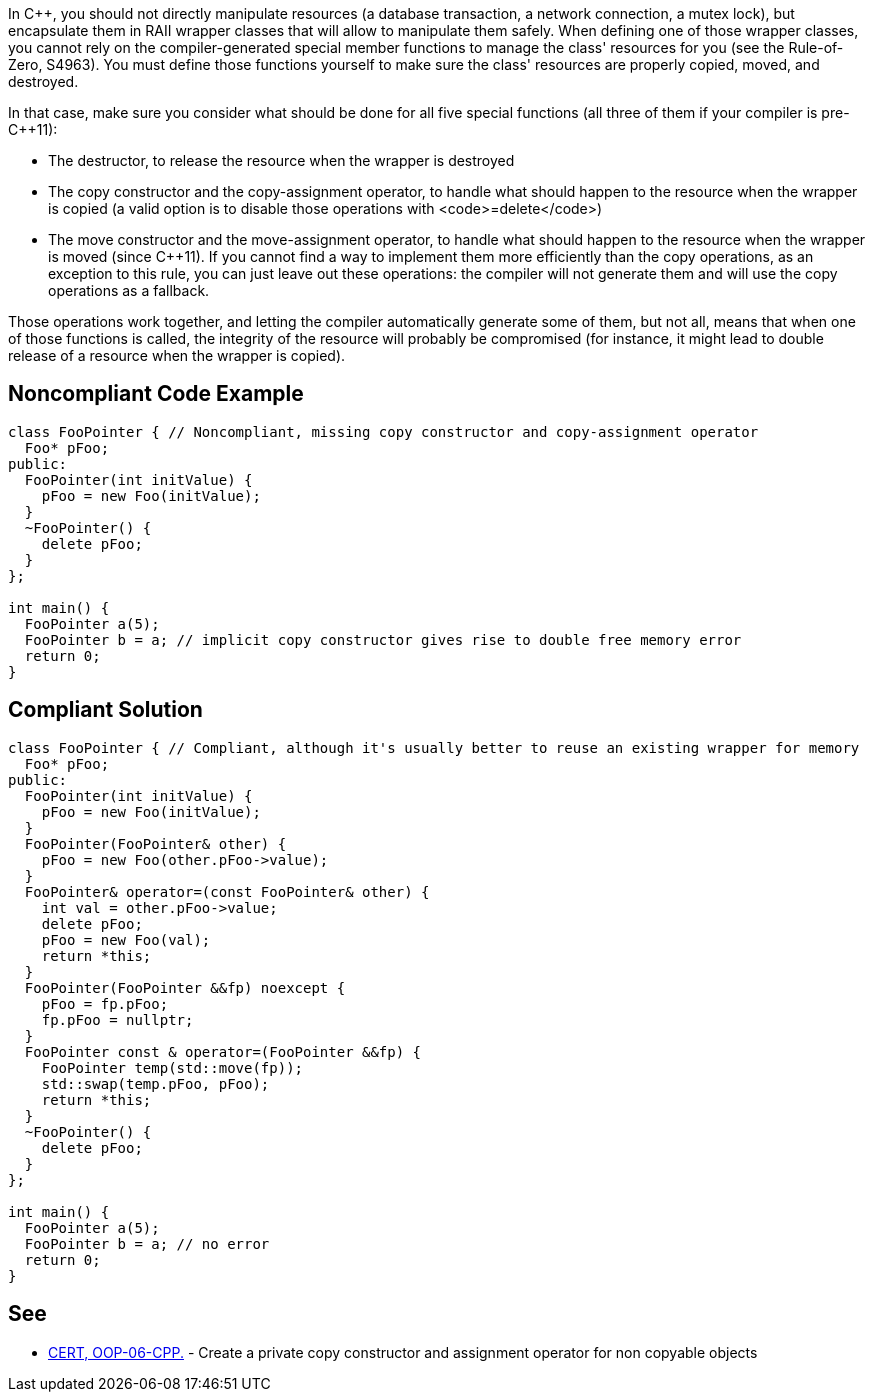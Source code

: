 In C++, you should not directly manipulate resources (a database transaction, a network connection, a mutex lock), but encapsulate them in RAII wrapper classes that will allow to manipulate them safely. When defining one of those wrapper classes, you cannot rely on the compiler-generated special member functions to manage the class' resources for you (see the Rule-of-Zero, S4963). You must define those functions yourself to make sure the class' resources are properly copied, moved, and destroyed.

In that case, make sure you consider what should be done for all five special functions (all three of them if your compiler is pre-C++11):

* The destructor, to release the resource when the wrapper is destroyed
* The copy constructor and the copy-assignment operator, to handle what should happen to the resource when the wrapper is copied (a valid option is to disable those operations with <code>=delete</code>)
* The move constructor and the move-assignment operator, to handle what should happen to the resource when the wrapper is moved (since C++11). If you cannot find a way to implement them more efficiently than the copy operations, as an exception to this rule, you can just leave out these operations: the compiler will not generate them and will use the copy operations as a fallback.

Those operations work together, and letting the compiler automatically generate some of them, but not all, means that when one of those functions is called, the integrity of the resource will probably be compromised (for instance, it might lead to double release of a resource when the wrapper is copied).


== Noncompliant Code Example

----
class FooPointer { // Noncompliant, missing copy constructor and copy-assignment operator
  Foo* pFoo;
public:
  FooPointer(int initValue) {
    pFoo = new Foo(initValue);
  }
  ~FooPointer() {
    delete pFoo;
  }
};

int main() {
  FooPointer a(5);
  FooPointer b = a; // implicit copy constructor gives rise to double free memory error
  return 0;
}
----


== Compliant Solution

----
class FooPointer { // Compliant, although it's usually better to reuse an existing wrapper for memory
  Foo* pFoo;
public:
  FooPointer(int initValue) {
    pFoo = new Foo(initValue);
  }
  FooPointer(FooPointer& other) {
    pFoo = new Foo(other.pFoo->value);
  }
  FooPointer& operator=(const FooPointer& other) {
    int val = other.pFoo->value;
    delete pFoo;
    pFoo = new Foo(val);
    return *this;
  }
  FooPointer(FooPointer &&fp) noexcept {
    pFoo = fp.pFoo;
    fp.pFoo = nullptr;
  }
  FooPointer const & operator=(FooPointer &&fp) {
    FooPointer temp(std::move(fp));
    std::swap(temp.pFoo, pFoo);
    return *this;
  }
  ~FooPointer() {
    delete pFoo;
  }
};

int main() {
  FooPointer a(5);
  FooPointer b = a; // no error
  return 0;
}
----


== See

* https://www.securecoding.cert.org/confluence/x/SAAV[CERT, OOP-06-CPP.] - Create a private copy constructor and assignment operator for non copyable objects

